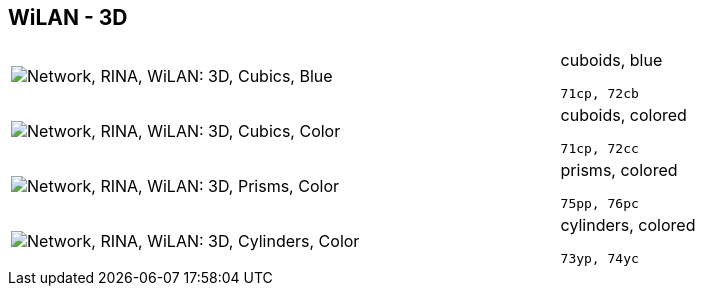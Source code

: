 == WiLAN - 3D

[cols="80,20", frame=none, grid=rows]
|===
a| image::3dcb.png[alt="Network, RINA, WiLAN: 3D, Cubics, Blue"]
a|
cuboids, blue
----
71cp, 72cb
----

a| image::3dcc.png[alt="Network, RINA, WiLAN: 3D, Cubics, Color"]
a|
cuboids, colored
----
71cp, 72cc
----

a| image::3dpc.png[alt="Network, RINA, WiLAN: 3D, Prisms, Color"]
a|
prisms, colored
----
75pp, 76pc
----

a| image::3dyc.png[alt="Network, RINA, WiLAN: 3D, Cylinders, Color"]
a|
cylinders, colored
----
73yp, 74yc
----

|===
